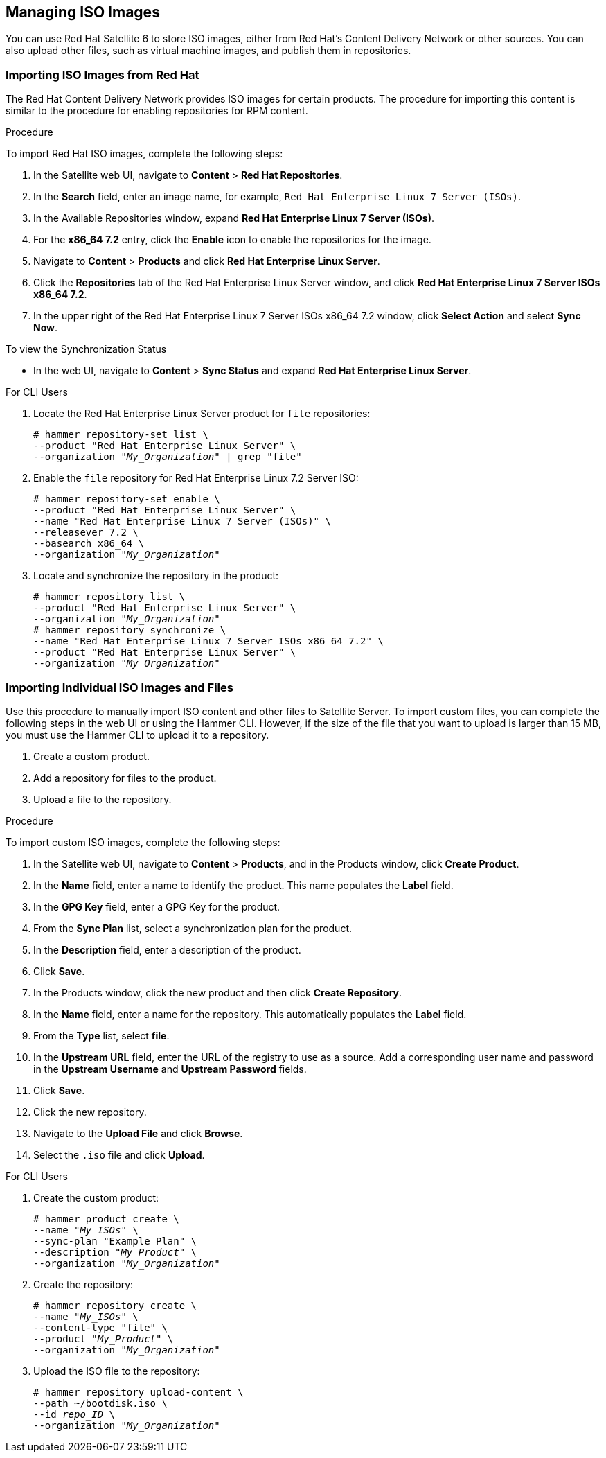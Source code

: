 [[Managing_ISO_Images]]
== Managing ISO Images

You can use Red Hat Satellite 6 to store ISO images, either from Red Hat's Content Delivery Network or other sources. You can also upload other files, such as virtual machine images, and publish them in repositories.

=== Importing ISO Images from Red Hat

The Red{nbsp}Hat Content Delivery Network provides ISO images for certain products. The procedure for importing this content is similar to the procedure for enabling repositories for RPM content.

.Procedure

To import Red Hat ISO images, complete the following steps:

. In the Satellite web UI, navigate to *Content* > *Red{nbsp}Hat Repositories*.
. In the *Search* field, enter an image name, for example, `Red{nbsp}Hat Enterprise Linux 7 Server (ISOs)`.
. In the Available Repositories window, expand *Red{nbsp}Hat Enterprise Linux 7 Server (ISOs)*.
. For the *x86_64 7.2* entry, click the *Enable* icon to enable the repositories for the image.
. Navigate to *Content* > *Products* and click *Red{nbsp}Hat Enterprise Linux Server*.
. Click the *Repositories* tab of the Red{nbsp}Hat Enterprise Linux Server window, and click *Red{nbsp}Hat Enterprise Linux 7 Server ISOs x86_64 7.2*.
. In the upper right of the Red{nbsp}Hat Enterprise Linux 7 Server ISOs x86_64 7.2 window, click *Select Action* and select *Sync Now*.

.To view the Synchronization Status

* In the web UI, navigate to *Content* > *Sync Status* and expand *Red Hat Enterprise Linux Server*.

.For CLI Users

. Locate the Red{nbsp}Hat Enterprise Linux Server product for `file` repositories:
+
[options="nowrap" subs="+quotes"]
----
# hammer repository-set list \
--product "Red Hat Enterprise Linux Server" \
--organization "_My_Organization_" | grep "file"
----
+
. Enable the `file` repository for Red{nbsp}Hat Enterprise Linux 7.2 Server ISO:
+
[options="nowrap" subs="+quotes"]
----
# hammer repository-set enable \
--product "Red Hat Enterprise Linux Server" \
--name "Red Hat Enterprise Linux 7 Server (ISOs)" \
--releasever 7.2 \
--basearch x86_64 \
--organization "_My_Organization_"
----
+
. Locate and synchronize the repository in the product:
+
[options="nowrap" subs="+quotes"]
----
# hammer repository list \
--product "Red Hat Enterprise Linux Server" \
--organization "_My_Organization_"
# hammer repository synchronize \
--name "Red Hat Enterprise Linux 7 Server ISOs x86_64 7.2" \
--product "Red Hat Enterprise Linux Server" \
--organization "_My_Organization_"
----

=== Importing Individual ISO Images and Files

Use this procedure to manually import ISO content and other files to Satellite Server. To import custom files, you can complete the following steps in the web UI or using the Hammer CLI. However, if the size of the file that you want to upload is larger than 15 MB, you must use the Hammer CLI to upload it to a repository.

. Create a custom product.
. Add a repository for files to the product.
. Upload a file to the repository.

.Procedure

To import custom ISO images, complete the following steps:

. In the Satellite web UI, navigate to *Content* > *Products*, and in the Products window, click *Create Product*.
. In the *Name* field, enter a name to identify the product. This name populates the *Label* field.
. In the *GPG Key* field, enter a GPG Key for the product.
. From the *Sync Plan* list, select a synchronization plan for the product.
. In the *Description* field, enter a description of the product.
. Click *Save*.
. In the Products window, click the new product and then click *Create Repository*.
. In the *Name* field, enter a name for the repository. This automatically populates the *Label* field.
. From the *Type* list, select *file*.
. In the *Upstream URL* field, enter the URL of the registry to use as a source. Add a corresponding user name and password in the *Upstream Username* and *Upstream Password* fields.
. Click *Save*.
. Click the new repository.
. Navigate to the *Upload File* and click *Browse*.
. Select the `.iso` file and click *Upload*.


.For CLI Users

. Create the custom product:
+
[options="nowrap" subs="+quotes"]
----
# hammer product create \
--name "_My_ISOs_" \
--sync-plan "Example Plan" \
--description "_My_Product_" \
--organization "_My_Organization_"
----
+
. Create the repository:
+
[options="nowrap" subs="+quotes"]
----
# hammer repository create \
--name "_My_ISOs_" \
--content-type "file" \
--product "_My_Product_" \
--organization "_My_Organization_"
----
+
. Upload the ISO file to the repository:
+
[options="nowrap" subs="+quotes"]
----
# hammer repository upload-content \
--path ~/bootdisk.iso \
--id _repo_ID_ \
--organization "_My_Organization_"
----
